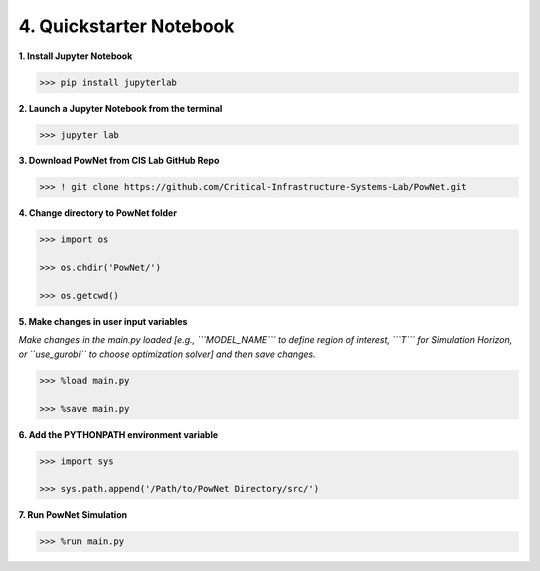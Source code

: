 
**4. Quickstarter Notebook**
============================

**1. Install Jupyter Notebook**

.. code:: shell

  >>> pip install jupyterlab

**2. Launch a Jupyter Notebook from the terminal**

.. code:: shell

  >>> jupyter lab

**3. Download PowNet from CIS Lab GitHub Repo**

.. code:: shell
  
  >>> ! git clone https://github.com/Critical-Infrastructure-Systems-Lab/PowNet.git

**4. Change directory to PowNet folder**

.. code:: python

  >>> import os
  
  >>> os.chdir('PowNet/')
  
  >>> os.getcwd()

**5. Make changes in user input variables**

*Make changes in the main.py loaded [e.g., ```MODEL_NAME``` to define region of interest, ```T``` for Simulation Horizon,
or ``use_gurobi`` to choose optimization solver] and then save changes.*
  
.. code:: python

  >>> %load main.py

  >>> %save main.py

**6. Add the PYTHONPATH environment variable**

.. code:: python

  >>> import sys
  
  >>> sys.path.append('/Path/to/PowNet Directory/src/')

**7. Run PowNet Simulation**

.. code:: python

  >>> %run main.py
